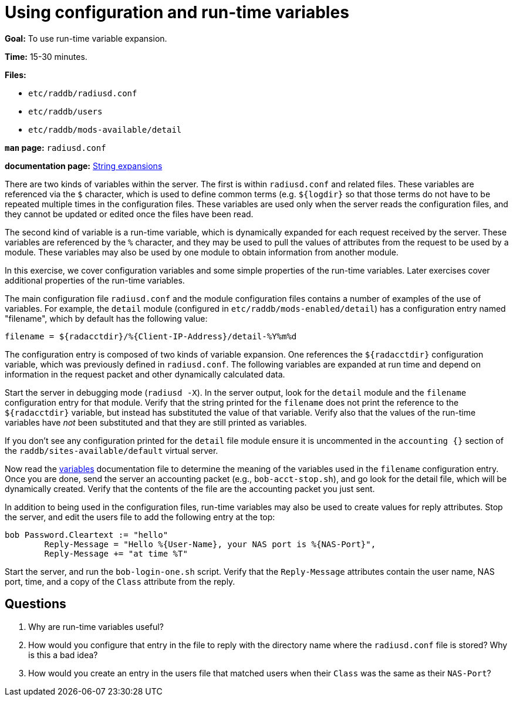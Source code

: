 = Using configuration and run-time variables

*Goal:* To use run-time variable expansion.

*Time:* 15-30 minutes.

*Files:*

- `etc/raddb/radiusd.conf`
- `etc/raddb/users`
- `etc/raddb/mods-available/detail`

*`man` page:* `radiusd.conf`

*documentation page:* xref:reference:unlang/xlat/index.adoc[String expansions]

There are two kinds of variables within the server. The first is within
`radiusd.conf` and related files. These variables are referenced via the
`$` character, which is used to define common terms (e.g. `${logdir}` so that
those terms do not have to be repeated multiple times in the
configuration files. These variables are used only when the server reads
the configuration files, and they cannot be updated or edited once the files
have been read.

The second kind of variable is a run-time variable, which is dynamically
expanded for each request received by the server. These variables are
referenced by the `%` character, and they may be used to pull the values of
attributes from the request to be used by a module. These variables may
also be used by one module to obtain information from another module.

In this exercise, we cover configuration variables and some simple
properties of the run-time variables. Later exercises cover additional
properties of the run-time variables.

The main configuration file `radiusd.conf` and the module configuration
files contains a number of examples of the use of variables. For example,
the `detail` module (configured in `etc/raddb/mods-enabled/detail`)
has a configuration entry named "filename", which by default has the
following value:

----------------------------------------------------------------
filename = ${radacctdir}/%{Client-IP-Address}/detail-%Y%m%d
----------------------------------------------------------------

The configuration entry is composed of two kinds of variable expansion.
One references the `${radacctdir}` configuration variable, which was
previously defined in `radiusd.conf`. The following variables are
expanded at run time and depend on information in the request packet
and other dynamically calculated data.

Start the server in debugging mode (`radiusd -X`).
In the server output, look for the `detail` module and the `filename`
configuration entry for that module. Verify that the string printed
for the `filename` does not print the reference to the `${radacctdir}`
variable, but instead has substituted the value of that variable.
Verify also that the values of the run-time variables have _not_
been substituted and that they are still printed as variables.

If you don't see any configuration printed for the `detail` file module
ensure it is uncommented in the `accounting {}` section of the
`raddb/sites-available/default` virtual server.

Now read the
https://github.com/FreeRADIUS/freeradius-server/blob/v3.0.x/doc/configuration/variables.rst[variables]
documentation file to determine the meaning of the variables used in the `filename` configuration entry.
Once you are done, send the server an accounting packet (e.g.,
`bob-acct-stop.sh`), and go look for the detail file, which will be
dynamically created. Verify that the contents of the file are the
accounting packet you just sent.

In addition to being used in the configuration files, run-time variables
may also be used to create values for reply attributes. Stop the server,
and edit the users file to add the following entry at the top:

-----------------------------------------------------------------------------
bob Password.Cleartext := "hello"
        Reply-Message = "Hello %{User-Name}, your NAS port is %{NAS-Port}",
        Reply-Message += "at time %T"
-----------------------------------------------------------------------------

Start the server, and run the `bob-login-one.sh` script. Verify that the
`Reply-Message` attributes contain the user name, NAS port, time, and a
copy of the `Class` attribute from the reply.

== Questions

1.  Why are run-time variables useful?
2.  How would you configure that entry in the file to reply with the
directory name where the `radiusd.conf` file is stored? Why is this a
bad idea?
3.  How would you create an entry in the users file that matched users when
their `Class` was the same as their `NAS-Port`?

// Copyright (C) 2020 Network RADIUS SAS.  Licenced under CC-by-NC 4.0.
// Development of this documentation was sponsored by Network RADIUS SAS.
